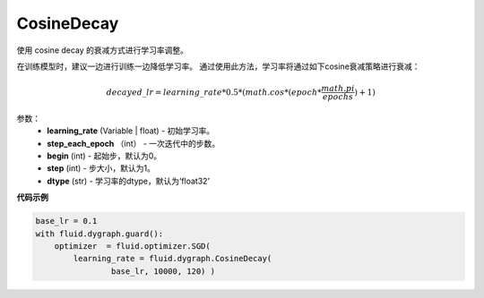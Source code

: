 .. _cn_api_fluid_dygraph_CosineDecay:

CosineDecay
-------------------------------

.. py:class:: paddle.fluid.dygraph.CosineDecay(learning_rate, step_each_epoch, epochs, begin=0, step=1, dtype='float32')

使用 cosine decay 的衰减方式进行学习率调整。

在训练模型时，建议一边进行训练一边降低学习率。 通过使用此方法，学习率将通过如下cosine衰减策略进行衰减：

.. math::

    decayed\_lr = learning\_rate * 0.5 * (math.cos * (epoch * \frac{math.pi}{epochs} ) + 1)


参数：
    - **learning_rate** (Variable | float) - 初始学习率。
    - **step_each_epoch** （int） - 一次迭代中的步数。
    - **begin** (int) - 起始步，默认为0。
    - **step** (int) - 步大小，默认为1。
    - **dtype**  (str) - 学习率的dtype，默认为‘float32’


**代码示例**

.. code-block:: python

    base_lr = 0.1
    with fluid.dygraph.guard():
        optimizer  = fluid.optimizer.SGD(
            learning_rate = fluid.dygraph.CosineDecay(
                    base_lr, 10000, 120) )




